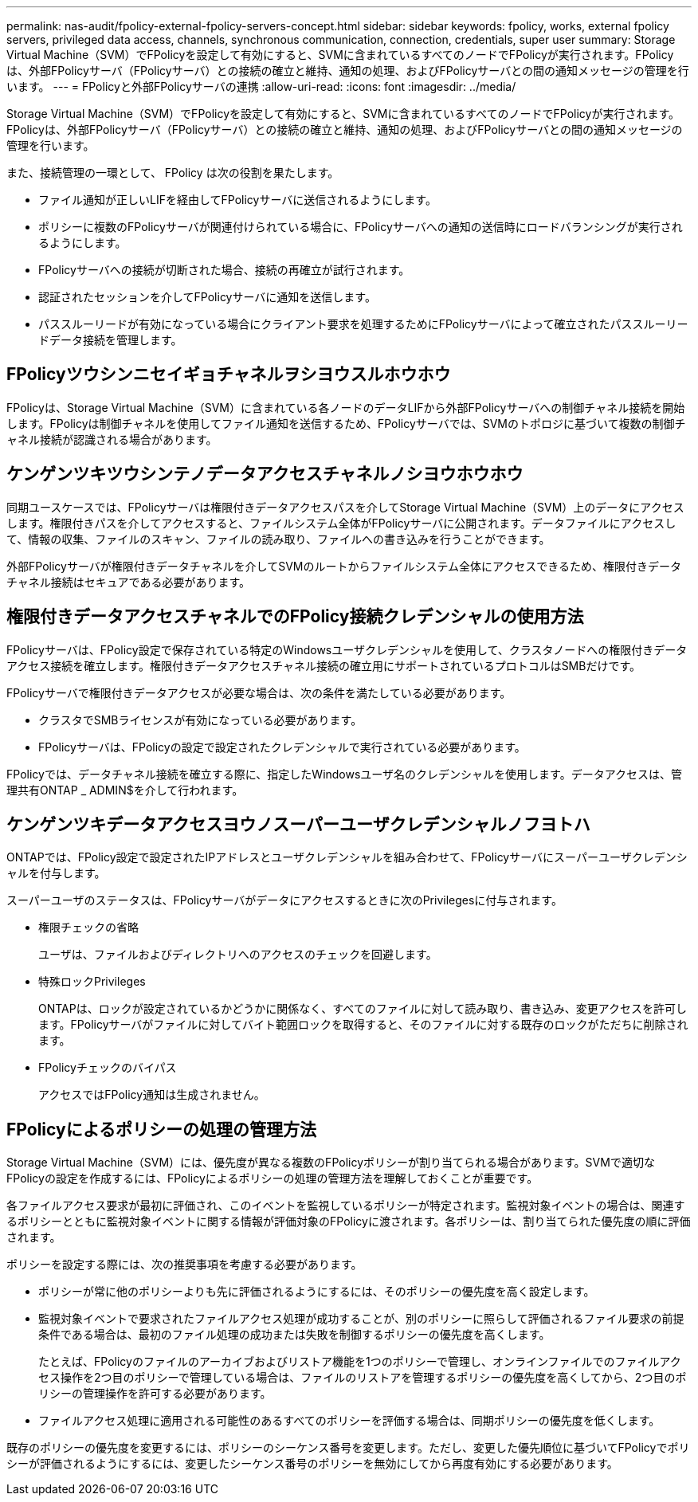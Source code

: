 ---
permalink: nas-audit/fpolicy-external-fpolicy-servers-concept.html 
sidebar: sidebar 
keywords: fpolicy, works, external fpolicy servers, privileged data access, channels, synchronous communication, connection, credentials, super user 
summary: Storage Virtual Machine（SVM）でFPolicyを設定して有効にすると、SVMに含まれているすべてのノードでFPolicyが実行されます。FPolicyは、外部FPolicyサーバ（FPolicyサーバ）との接続の確立と維持、通知の処理、およびFPolicyサーバとの間の通知メッセージの管理を行います。 
---
= FPolicyと外部FPolicyサーバの連携
:allow-uri-read: 
:icons: font
:imagesdir: ../media/


[role="lead"]
Storage Virtual Machine（SVM）でFPolicyを設定して有効にすると、SVMに含まれているすべてのノードでFPolicyが実行されます。FPolicyは、外部FPolicyサーバ（FPolicyサーバ）との接続の確立と維持、通知の処理、およびFPolicyサーバとの間の通知メッセージの管理を行います。

また、接続管理の一環として、 FPolicy は次の役割を果たします。

* ファイル通知が正しいLIFを経由してFPolicyサーバに送信されるようにします。
* ポリシーに複数のFPolicyサーバが関連付けられている場合に、FPolicyサーバへの通知の送信時にロードバランシングが実行されるようにします。
* FPolicyサーバへの接続が切断された場合、接続の再確立が試行されます。
* 認証されたセッションを介してFPolicyサーバに通知を送信します。
* パススルーリードが有効になっている場合にクライアント要求を処理するためにFPolicyサーバによって確立されたパススルーリードデータ接続を管理します。




== FPolicyツウシンニセイギョチャネルヲシヨウスルホウホウ

FPolicyは、Storage Virtual Machine（SVM）に含まれている各ノードのデータLIFから外部FPolicyサーバへの制御チャネル接続を開始します。FPolicyは制御チャネルを使用してファイル通知を送信するため、FPolicyサーバでは、SVMのトポロジに基づいて複数の制御チャネル接続が認識される場合があります。



== ケンゲンツキツウシンテノデータアクセスチャネルノシヨウホウホウ

同期ユースケースでは、FPolicyサーバは権限付きデータアクセスパスを介してStorage Virtual Machine（SVM）上のデータにアクセスします。権限付きパスを介してアクセスすると、ファイルシステム全体がFPolicyサーバに公開されます。データファイルにアクセスして、情報の収集、ファイルのスキャン、ファイルの読み取り、ファイルへの書き込みを行うことができます。

外部FPolicyサーバが権限付きデータチャネルを介してSVMのルートからファイルシステム全体にアクセスできるため、権限付きデータチャネル接続はセキュアである必要があります。



== 権限付きデータアクセスチャネルでのFPolicy接続クレデンシャルの使用方法

FPolicyサーバは、FPolicy設定で保存されている特定のWindowsユーザクレデンシャルを使用して、クラスタノードへの権限付きデータアクセス接続を確立します。権限付きデータアクセスチャネル接続の確立用にサポートされているプロトコルはSMBだけです。

FPolicyサーバで権限付きデータアクセスが必要な場合は、次の条件を満たしている必要があります。

* クラスタでSMBライセンスが有効になっている必要があります。
* FPolicyサーバは、FPolicyの設定で設定されたクレデンシャルで実行されている必要があります。


FPolicyでは、データチャネル接続を確立する際に、指定したWindowsユーザ名のクレデンシャルを使用します。データアクセスは、管理共有ONTAP _ ADMIN$を介して行われます。



== ケンゲンツキデータアクセスヨウノスーパーユーザクレデンシャルノフヨトハ

ONTAPでは、FPolicy設定で設定されたIPアドレスとユーザクレデンシャルを組み合わせて、FPolicyサーバにスーパーユーザクレデンシャルを付与します。

スーパーユーザのステータスは、FPolicyサーバがデータにアクセスするときに次のPrivilegesに付与されます。

* 権限チェックの省略
+
ユーザは、ファイルおよびディレクトリへのアクセスのチェックを回避します。

* 特殊ロックPrivileges
+
ONTAPは、ロックが設定されているかどうかに関係なく、すべてのファイルに対して読み取り、書き込み、変更アクセスを許可します。FPolicyサーバがファイルに対してバイト範囲ロックを取得すると、そのファイルに対する既存のロックがただちに削除されます。

* FPolicyチェックのバイパス
+
アクセスではFPolicy通知は生成されません。





== FPolicyによるポリシーの処理の管理方法

Storage Virtual Machine（SVM）には、優先度が異なる複数のFPolicyポリシーが割り当てられる場合があります。SVMで適切なFPolicyの設定を作成するには、FPolicyによるポリシーの処理の管理方法を理解しておくことが重要です。

各ファイルアクセス要求が最初に評価され、このイベントを監視しているポリシーが特定されます。監視対象イベントの場合は、関連するポリシーとともに監視対象イベントに関する情報が評価対象のFPolicyに渡されます。各ポリシーは、割り当てられた優先度の順に評価されます。

ポリシーを設定する際には、次の推奨事項を考慮する必要があります。

* ポリシーが常に他のポリシーよりも先に評価されるようにするには、そのポリシーの優先度を高く設定します。
* 監視対象イベントで要求されたファイルアクセス処理が成功することが、別のポリシーに照らして評価されるファイル要求の前提条件である場合は、最初のファイル処理の成功または失敗を制御するポリシーの優先度を高くします。
+
たとえば、FPolicyのファイルのアーカイブおよびリストア機能を1つのポリシーで管理し、オンラインファイルでのファイルアクセス操作を2つ目のポリシーで管理している場合は、ファイルのリストアを管理するポリシーの優先度を高くしてから、2つ目のポリシーの管理操作を許可する必要があります。

* ファイルアクセス処理に適用される可能性のあるすべてのポリシーを評価する場合は、同期ポリシーの優先度を低くします。


既存のポリシーの優先度を変更するには、ポリシーのシーケンス番号を変更します。ただし、変更した優先順位に基づいてFPolicyでポリシーが評価されるようにするには、変更したシーケンス番号のポリシーを無効にしてから再度有効にする必要があります。
